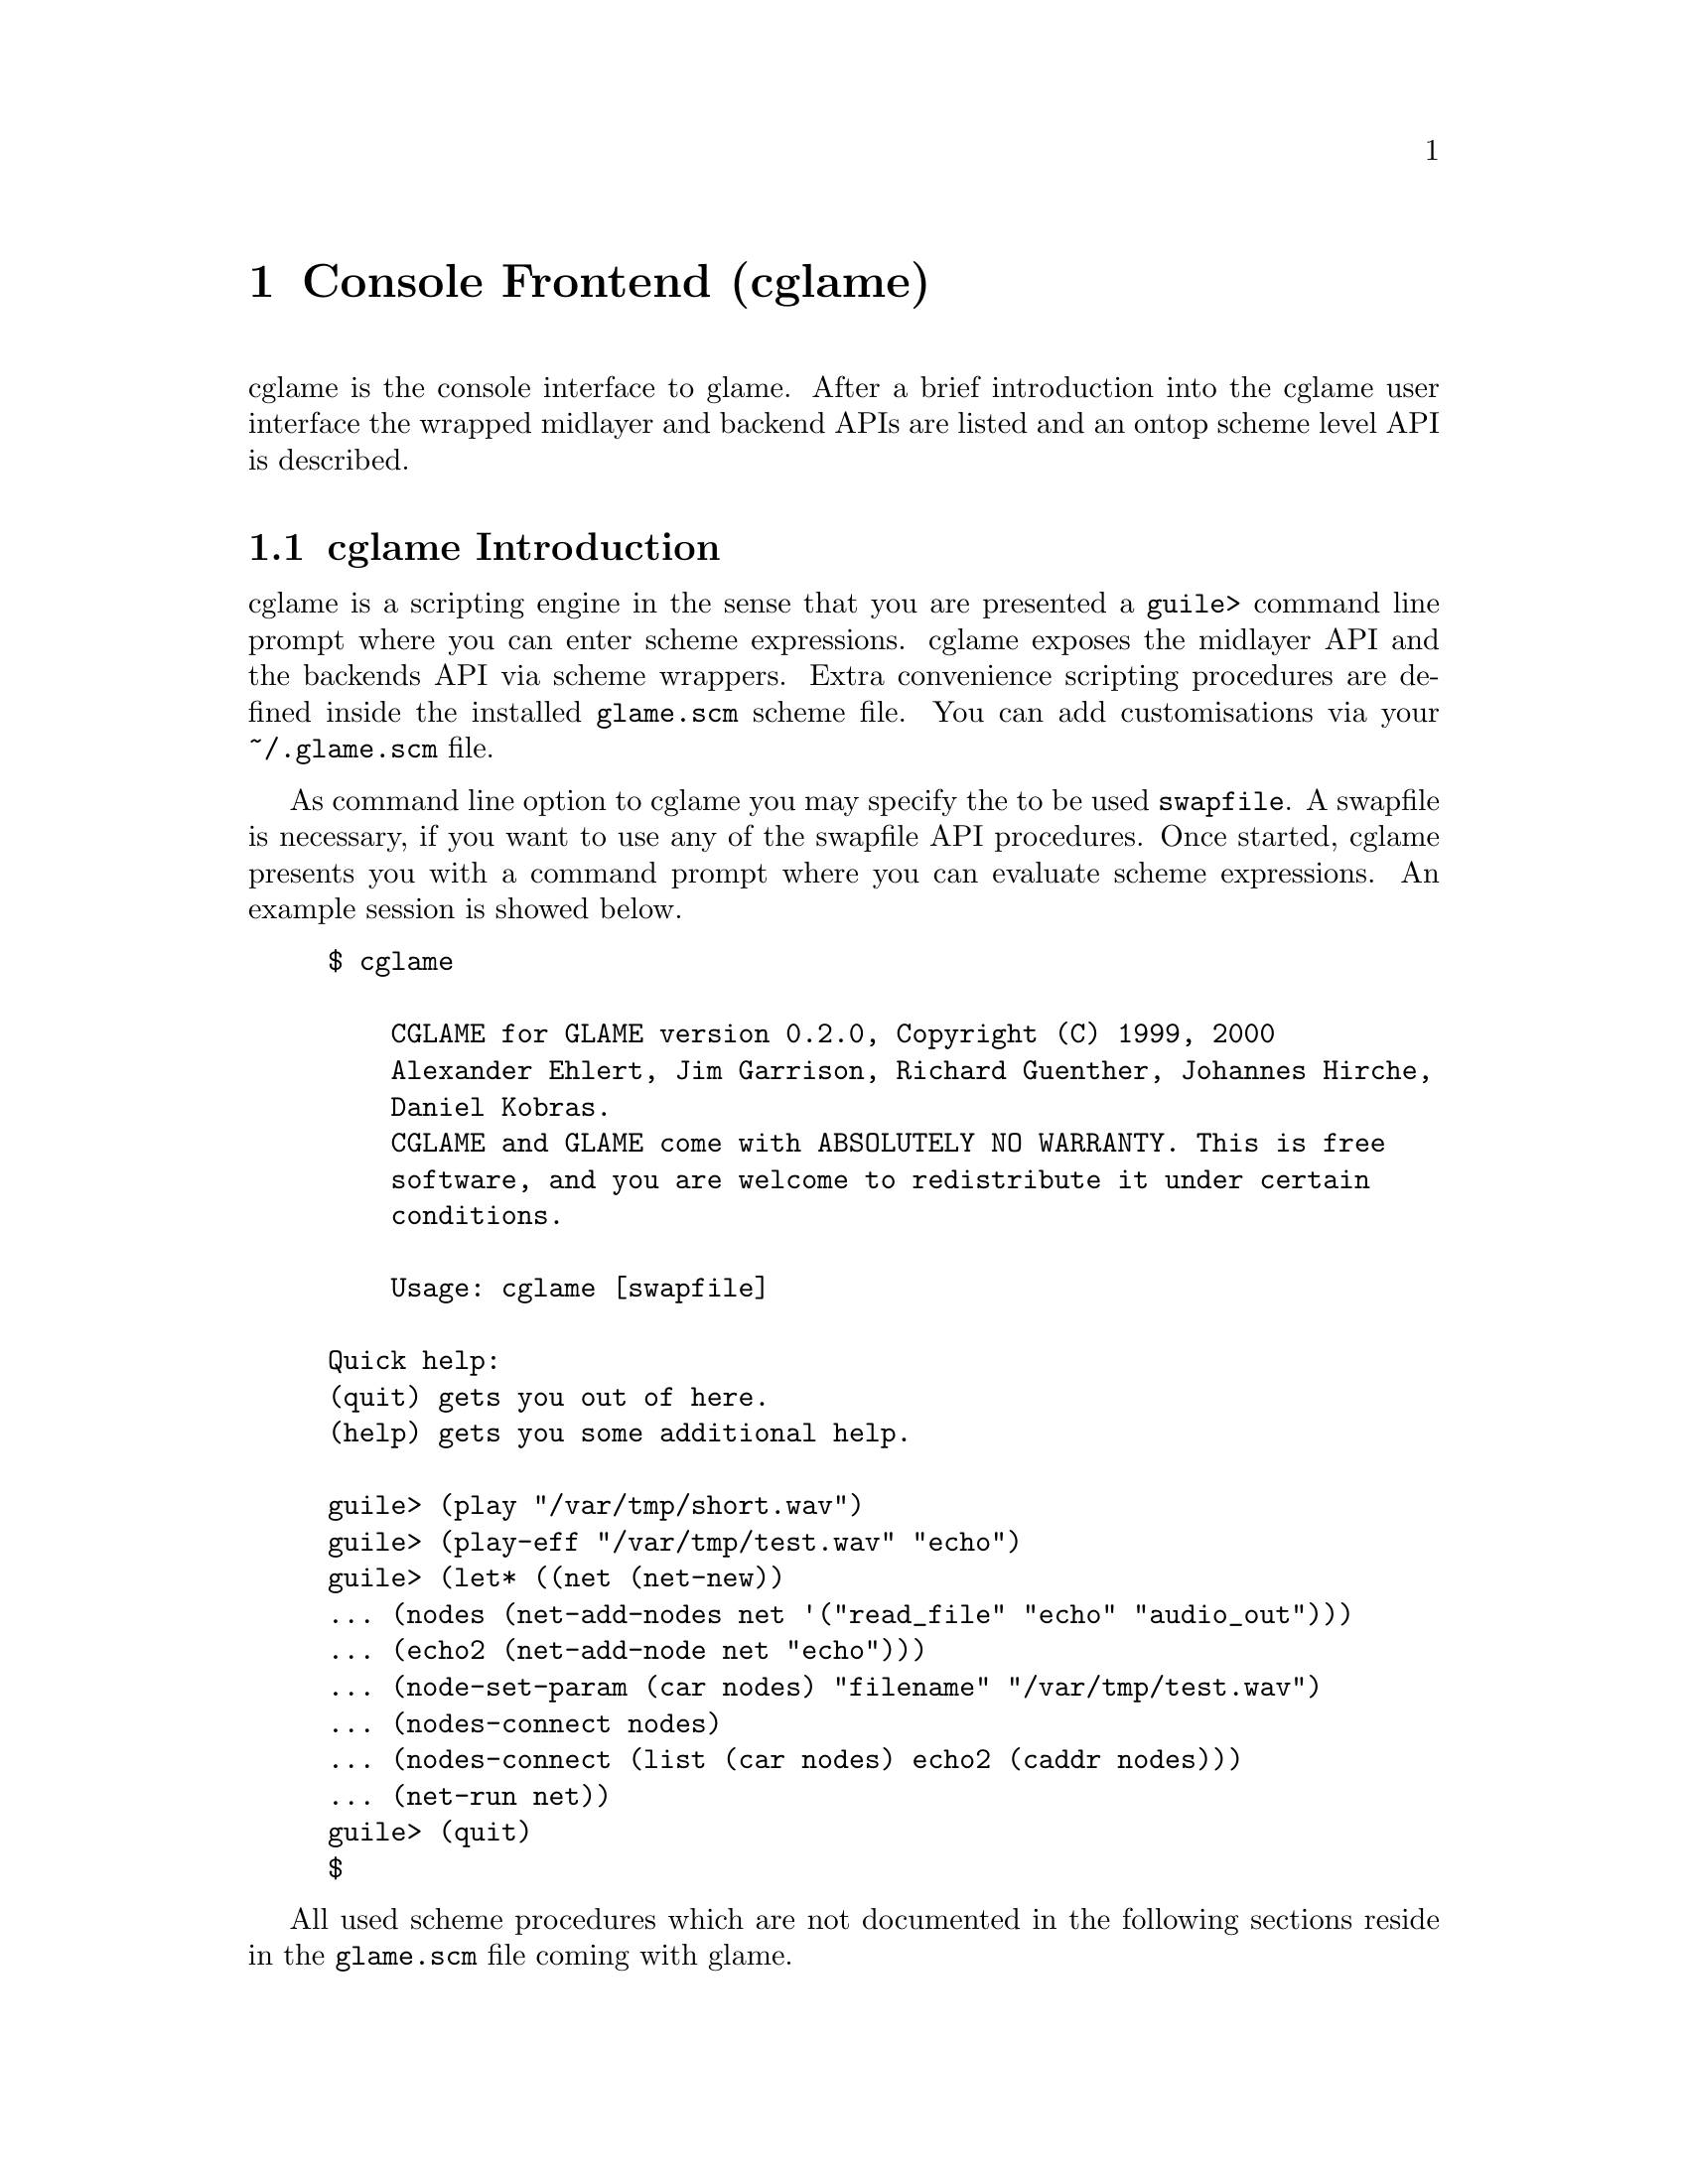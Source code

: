 @comment $Id: cglame.texi,v 1.7 2000/04/12 09:15:32 richi Exp $

@node Console Frontend, Plugin Collection, Graphical Frontend, Top
@chapter Console Frontend (cglame)

cglame is the console interface to glame. After a brief introduction
into the cglame user interface the wrapped midlayer and backend APIs
are listed and an ontop scheme level API is described.

@menu
* cglame Introduction::
* Wrapped API::
* cglame Convenience::
@end menu


@node cglame Introduction, Wrapped API,, Console Frontend
@section cglame Introduction

cglame is a scripting engine
in the sense that you are presented a @code{guile>} command line prompt
where you can enter scheme expressions. cglame exposes the midlayer API
and the backends API via scheme wrappers. Extra convenience scripting
procedures are defined inside the installed @code{glame.scm} scheme file.
You can add customisations via your @code{~/.glame.scm} file.

As command line option to cglame you may specify the to be used
@code{swapfile}. A swapfile is necessary, if you want to use any
of the swapfile API procedures. Once started, cglame presents you with a
command prompt where you can evaluate scheme expressions. An example
session is showed below.

@example
$ cglame

    CGLAME for GLAME version 0.2.0, Copyright (C) 1999, 2000
    Alexander Ehlert, Jim Garrison, Richard Guenther, Johannes Hirche,
    Daniel Kobras.
    CGLAME and GLAME come with ABSOLUTELY NO WARRANTY. This is free
    software, and you are welcome to redistribute it under certain
    conditions.

    Usage: cglame [swapfile]

Quick help:
(quit) gets you out of here.
(help) gets you some additional help.

guile> (play "/var/tmp/short.wav")
guile> (play-eff "/var/tmp/test.wav" "echo")
guile> (let* ((net (net-new))
... (nodes (net-add-nodes net '("read_file" "echo" "audio_out")))
... (echo2 (net-add-node net "echo")))
... (node-set-param (car nodes) "filename" "/var/tmp/test.wav")
... (nodes-connect nodes)
... (nodes-connect (list (car nodes) echo2 (caddr nodes)))
... (net-run net))
guile> (quit)
$
@end example

All used scheme procedures which are not documented in the following
sections reside in the @code{glame.scm} file coming with glame.



@node Wrapped API, cglame Convenience, cglame Introduction, Console Frontend
@section Wrapped API

For description of the semantics of the available parts of the APIs
please refer to the native documentation. Note that all scheme procedures
evaluate to @code{#f} if there is any error. C functions which return
0 on success are transformed to procedures evaluating to @code{#t}
on success or @code{#f} on error. Void functions generally evaluate to
@code{#unspecified}.

@menu
* Scheme Filter API::
* Scheme Swapfile API::
* Scheme Midlayer API::
@end menu

@node Scheme Filter API, Scheme Swapfile API,, Wrapped API
@subsection Scheme Filter API

@deftypefun ( filternetwork_new )
@deftypefunx ( filternetwork_delete net-id )
@deftypefunx ( filternetwork_add_node net-id filter-name node-name )
@deftypefunx ( filternetwork_delete_node node-id )
@deftypefunx ( filternetwork_add_connection node-id port-name node-id port-name )
@deftypefunx ( filternetwork_break_connection pipe-id )
@deftypefunx ( filternetwork_launch net-id )
@deftypefunx ( filternetwork_start net-id )
@deftypefunx ( filternetwork_pause net-id )
@deftypefunx ( filternetwork_wait net-id )
@deftypefunx ( filternetwork_terminate net-id )
@deftypefunx ( filternetwork_add_input net-id node-id port-name name description )
@deftypefunx ( filternetwork_add_output net-id node-id port-name name description )
@deftypefunx ( filternetwork_add_param net-id node-id param-name name description )
@deftypefunx ( filternetwork_to_string net-id )
@deftypefunx ( filternode_set_param node-id param-name value )
@deftypefunx ( filterpipe_set_sourceparam pipe-id param-name value )
@deftypefunx ( filterpipe_set_destparam pipe-id param-name value )
@code{filternetwork_new} evaluates to a @code{net-id},
@code{filternetwork_add_node} to a @code{node-id},
@code{filternetwork_add_connection} to a @code{pipe-id}.
@end deftypefun

@deftypefun ( filternetwork_to_filter net-id name description )
This procedure is not part of the native C interface, but is a combination
of the @code{filter_from_network()} and @code{filter_add()} functions. I.e.
the provided filternetwork is added to the filter database using the
specified name and description.
@end deftypefun


@node Scheme Swapfile API, Scheme Midlayer API, Scheme Filter API, Wrapped API
@subsection Scheme Swapfile API

@deftypefun ( file_alloc size )
@deftypefunx ( file_unref file-id )
@deftypefunx ( file_size file-id )
@deftypefunx ( file_truncate file-id size )
@deftypefunx ( file_copy file-id pos size )
@deftypefunx ( file_op_insert file-id pos file-id )
@deftypefunx ( file_op_cut file-id pos size )
@deftypefunx ( file_transaction_begin file-id )
@deftypefunx ( file_transaction_end file-id )
@deftypefunx ( file_transaction_undo file-id )
@deftypefunx ( file_transaction_redo file-id )
@code{file_alloc} and @code{file_copy} evaluate to a @code{file-id},
@code{file_size} to an @code{exact}.
@end deftypefun


@node Scheme Midlayer API,, Scheme Swapfile API, Wrapped API
@subsection Scheme Midlayer API

The only wrapped part of the glame midlayer is the plugin API.

@deftypefun ( plugin_add_path path )
@deftypefunx ( plugin_get name )
@deftypefunx ( plugin_name plugin-id )
@deftypefunx ( plugin_description plugin-id )
@code{plugin_get} evaluates to a @code{plugin-id}, @code{plugin_name} and
@code{plugin_description} to a @code{string}.
@end deftypefun



@node cglame Convenience,, Wrapped API, Console Frontend
@section cglame Convenience

@menu
* Network setup::
* Cooked operations::
@end menu

@node Network setup,, Cooked operations, cglame Convenience
@subsection Network setup

@deftypefun ( net-new )
Creates a new filternetwork. @code{net-new} evaluates to a
net-id.
@end deftypefun

@deftypefun ( net-add-node net-id node '("label" value) ... )
@deftypefunx ( net-add-nodes net-id node '(node '("label" value) ...) ... )
@deftypefunx ( nodes-delete node-id ... )
@code{net-add-node} adds a single node with optional parameters
to the network specified by @var{net-id}. @code{net-add-nodes}
adds a set of nodes with optional parameters to the network.
@code{net-add-node} evaluates to a @code{node-id}, @code{net-add-nodes}
to a list of @code{node-id}s. Using @code{nodes-delete} you can delete
nodes from a network.
@end deftypefun

@deftypefun ( nodes-connect nodes ... )
@code{nodes-connect} linearily connects the specified lists of
@code{node-id}s.
@end deftypefun

@deftypefun ( node-set-params node-id '("label" value) ... )
Using @code{node-set-params} you can set the parameters of the
specified @var{node-id}.
@end deftypefun

@deftypefun ( net-run net-id )
@deftypefunx ( net-run-bg net-id )
@code{net-run} starts processing of the network and waits until completion.
@code{net-run-bg} starts processing of the network and returns immediately.
@end deftypefun


@node Cooked operations, Network setup,, cglame Convenience
@subsection Cooked operations

The following procedures can be customized by defining the
@code{audio-out}, @code{read-file} or @code{write-file} to other
filters than their default ones which are their names.

@deftypefun ( file-to-track file group track )
Reads a file into the swapfile using @var{group} and @var{track-n} as
identifiers.
@end deftypefun

@deftypefun ( play-track group track )
@deftypefunx ( play-tracks '(group track) ... )
Plays one (@code{play-track}) or more (@code{play-tracks}) tracks
specified by the identifiers @var{group} and @var{track}.
@end deftypefun

@deftypefun ( play filename )
Plays the specified file.
@end deftypefun

@deftypefun ( play-eff filename '(effect ("label" value) ...) ... )
@deftypefunx ( save-eff infile outfile '(effect ("label" value) ...) ... )
Plays or saves the specified file after applying the specified chain
of effects with parameters.
@end deftypefun

